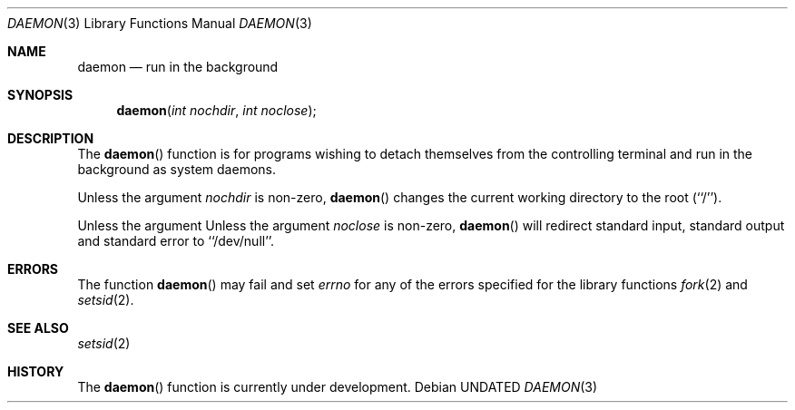 .\" Copyright (c) 1993 The Regents of the University of California.
.\" All rights reserved.
.\"
.\" %sccs.include.redist.man%
.\"
.\"	@(#)daemon.3	5.1 (Berkeley) 4/27/93
.Dd 
.Dt DAEMON 3
.Os
.Sh NAME
.Nm daemon
.Nd run in the background
.Sh SYNOPSIS
.Fn daemon "int nochdir" "int noclose"
.Sh DESCRIPTION
.Pp
The
.Fn daemon
function is for programs wishing to detach themselves from the
controlling terminal and run in the background as system daemons.
.Pp
Unless the argument
.Fa nochdir
is non-zero,
.Fn daemon
changes the current working directory to the root (``/'').
.Pp
Unless the argument
Unless the argument
.Fa noclose
is non-zero,
.Fn daemon
will redirect standard input, standard output and standard error
to ``/dev/null''.
.Sh ERRORS
The function
.Fn daemon
may fail and set
.Va errno
for any of the errors specified for the library functions
.Xr fork 2
and 
.Xr setsid 2 .
.Sh SEE ALSO
.Xr setsid 2
.Sh HISTORY
The
.Fn daemon
function is
.Ud .
